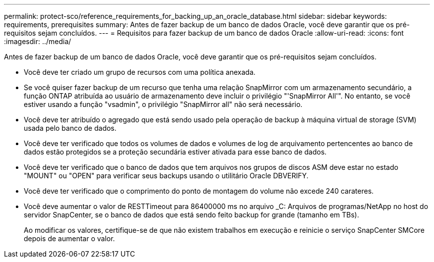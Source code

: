 ---
permalink: protect-sco/reference_requirements_for_backing_up_an_oracle_database.html 
sidebar: sidebar 
keywords: requirements, prerequisites 
summary: Antes de fazer backup de um banco de dados Oracle, você deve garantir que os pré-requisitos sejam concluídos. 
---
= Requisitos para fazer backup de um banco de dados Oracle
:allow-uri-read: 
:icons: font
:imagesdir: ../media/


[role="lead"]
Antes de fazer backup de um banco de dados Oracle, você deve garantir que os pré-requisitos sejam concluídos.

* Você deve ter criado um grupo de recursos com uma política anexada.
* Se você quiser fazer backup de um recurso que tenha uma relação SnapMirror com um armazenamento secundário, a função ONTAP atribuída ao usuário de armazenamento deve incluir o privilégio "'SnapMirror All'". No entanto, se você estiver usando a função "vsadmin", o privilégio "SnapMirror all" não será necessário.
* Você deve ter atribuído o agregado que está sendo usado pela operação de backup à máquina virtual de storage (SVM) usada pelo banco de dados.
* Você deve ter verificado que todos os volumes de dados e volumes de log de arquivamento pertencentes ao banco de dados estão protegidos se a proteção secundária estiver ativada para esse banco de dados.
* Você deve ter verificado que o banco de dados que tem arquivos nos grupos de discos ASM deve estar no estado "MOUNT" ou "OPEN" para verificar seus backups usando o utilitário Oracle DBVERIFY.
* Você deve ter verificado que o comprimento do ponto de montagem do volume não excede 240 carateres.
* Você deve aumentar o valor de RESTTimeout para 86400000 ms no arquivo _C: Arquivos de programas/NetApp no host do servidor SnapCenter, se o banco de dados que está sendo feito backup for grande (tamanho em TBs).
+
Ao modificar os valores, certifique-se de que não existem trabalhos em execução e reinicie o serviço SnapCenter SMCore depois de aumentar o valor.


